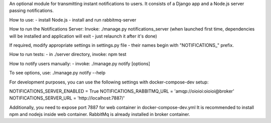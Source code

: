 An optional module for transmitting instant notifications to users.
It consists of a Django app and a Node.js server passing notifications.

How to use:
- install Node.js
- install and run rabbitmq-server

How to run the Notifications Server:
Invoke: ./manage.py notifications_server
(when launched first time, dependencies will be installed and application will
exit - just relaunch it after it's done)

If required, modify appropriate settings in settings.py file - their names begin
with "NOTIFICATIONS_" prefix.

How to run tests:
- in ./server directory, invoke: npm test

How to notify users manually:
- invoke: ./manage.py notify [options]

To see options, use: ./manage.py notify --help

For development purposes, you can use the following settings with docker-compose-dev setup:

NOTIFICATIONS_SERVER_ENABLED = True
NOTIFICATIONS_RABBITMQ_URL = 'amqp://oioioi:oioioi@broker'
NOTIFICATIONS_SERVER_URL = 'http://localhost:7887/'

Additionally, you need to expose port 7887 for web container in docker-compose-dev.yml
It is recommended to install npm and nodejs inside web container.
RabbitMq is already installed in broker container.
